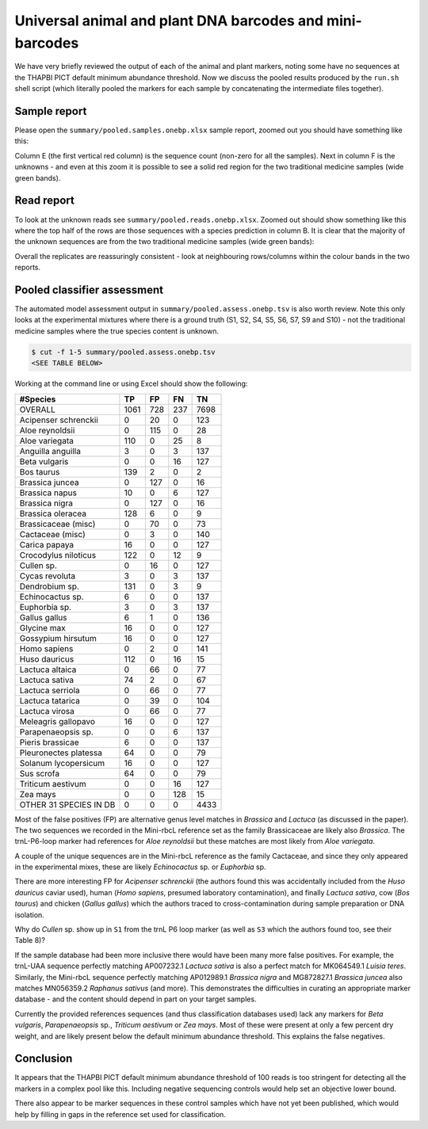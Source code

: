 Universal animal and plant DNA barcodes and mini-barcodes
=========================================================

We have very briefly reviewed the output of each of the animal and plant
markers, noting some have no sequences at the THAPBI PICT default minimum
abundance threshold. Now we discuss the pooled results produced by the
``run.sh`` shell script (which literally pooled the markers for each sample
by concatenating the intermediate files together).

Sample report
-------------

Please open the ``summary/pooled.samples.onebp.xlsx`` sample report, zoomed
out you should have something like this:

.. image:: https://user-images.githubusercontent.com/63959/76228065-23591800-6218-11ea-83fe-a1eff8e61dce.png
   :alt: Excel screenshot showing summary/pooled.samples.onebp.xlsx

Column E (the first vertical red column) is the sequence count (non-zero for
all the samples). Next in column F is the unknowns - and even at this zoom it
is possible to see a solid red region for the two traditional medicine samples
(wide green bands).

Read report
-----------

To look at the unknown reads see ``summary/pooled.reads.onebp.xlsx``. Zoomed
out should show something like this where the top half of the rows are those
sequences with a species prediction in column B. It is clear that the majority
of the unknown sequences are from the two traditional medicine samples (wide
green bands):

.. image:: https://user-images.githubusercontent.com/63959/76227914-e9881180-6217-11ea-8f21-0fcf3a43ae87.png
   :alt: Excel screenshot showing pooled.reads.onebp.xlsx

Overall the replicates are reassuringly consistent - look at neighbouring
rows/columns within the colour bands in the two reports.

Pooled classifier assessment
----------------------------

The automated model assessment output in ``summary/pooled.assess.onebp.tsv``
is also worth review. Note this only looks at the experimental mixtures where
there is a ground truth (S1, S2, S4, S5, S6, S7, S9 and S10) - not the
traditional medicine samples where the true species content is unknown.

.. code:: console

    $ cut -f 1-5 summary/pooled.assess.onebp.tsv
    <SEE TABLE BELOW>

Working at the command line or using Excel should show the following:

====================== ==== === === ====
#Species               TP   FP  FN  TN
====================== ==== === === ====
OVERALL                1061 728 237 7698
Acipenser schrenckii   0    20  0   123
Aloe reynoldsii        0    115 0   28
Aloe variegata         110  0   25  8
Anguilla anguilla      3    0   3   137
Beta vulgaris          0    0   16  127
Bos taurus             139  2   0   2
Brassica juncea        0    127 0   16
Brassica napus         10   0   6   127
Brassica nigra         0    127 0   16
Brassica oleracea      128  6   0   9
Brassicaceae (misc)    0    70  0   73
Cactaceae (misc)       0    3   0   140
Carica papaya          16   0   0   127
Crocodylus niloticus   122  0   12  9
Cullen sp.             0    16  0   127
Cycas revoluta         3    0   3   137
Dendrobium sp.         131  0   3   9
Echinocactus sp.       6    0   0   137
Euphorbia sp.          3    0   3   137
Gallus gallus          6    1   0   136
Glycine max            16   0   0   127
Gossypium hirsutum     16   0   0   127
Homo sapiens           0    2   0   141
Huso dauricus          112  0   16  15
Lactuca altaica        0    66  0   77
Lactuca sativa         74   2   0   67
Lactuca serriola       0    66  0   77
Lactuca tatarica       0    39  0   104
Lactuca virosa         0    66  0   77
Meleagris gallopavo    16   0   0   127
Parapenaeopsis sp.     0    0   6   137
Pieris brassicae       6    0   0   137
Pleuronectes platessa  64   0   0   79
Solanum lycopersicum   16   0   0   127
Sus scrofa             64   0   0   79
Triticum aestivum      0    0   16  127
Zea mays               0    0   128 15
OTHER 31 SPECIES IN DB 0    0   0   4433
====================== ==== === === ====

Most of the false positives (FP) are alternative genus level matches in
*Brassica* and *Lactuca* (as discussed in the paper). The two sequences we
recorded in the Mini-rbcL reference set as the family Brassicaceae are likely
also *Brassica*. The trnL-P6-loop marker had references for *Aloe reynoldsii*
but these matches are most likely from *Aloe variegata*.

A couple of the unique sequences are in the Mini-rbcL reference as the family
Cactaceae, and since they only appeared in the experimental mixes, these are
likely *Echinocactus* sp. or *Euphorbia* sp.

There are more interesting FP for *Acipenser schrenckii* (the authors found
this was accidentally included from the *Huso dauricus* caviar used), human
(*Homo sapiens*, presumed laboratory contamination), and finally *Lactuca
sativa*, cow (*Bos taurus*) and chicken (*Gallus gallus*) which the authors
traced to cross-contamination during sample preparation or DNA isolation.

Why do *Cullen* sp. show up in ``S1`` from the trnL P6 loop marker (as well
as ``S3`` which the authors found too, see their Table 8)?

If the sample database had been more inclusive there would have been many
more false positives. For example, the trnL-UAA sequence perfectly matching
AP007232.1 *Lactuca sativa* is also a perfect match for MK064549.1 *Luisia
teres*. Similarly, the Mini-rbcL sequence perfectly matching AP012989.1
*Brassica nigra* and MG872827.1 *Brassica juncea* also matches MN056359.2
*Raphanus sativus* (and more). This demonstrates the difficulties in curating
an appropriate marker database - and the content should depend in part on your
target samples.

Currently the provided references sequences (and thus classification databases
used) lack any markers for *Beta vulgaris*, *Parapenaeopsis* sp.,
*Triticum aestivum* or *Zea mays*. Most of these were present at only a few
percent dry weight, and are likely present below the default minimum abundance
threshold. This explains the false negatives.

Conclusion
----------

It appears that the THAPBI PICT default minimum abundance threshold of 100
reads is too stringent for detecting all the markers in a complex pool like
this. Including negative sequencing controls would help set an objective
lower bound.

There also appear to be marker sequences in these control samples which have
not yet been published, which would help by filling in gaps in the reference
set used for classification.
